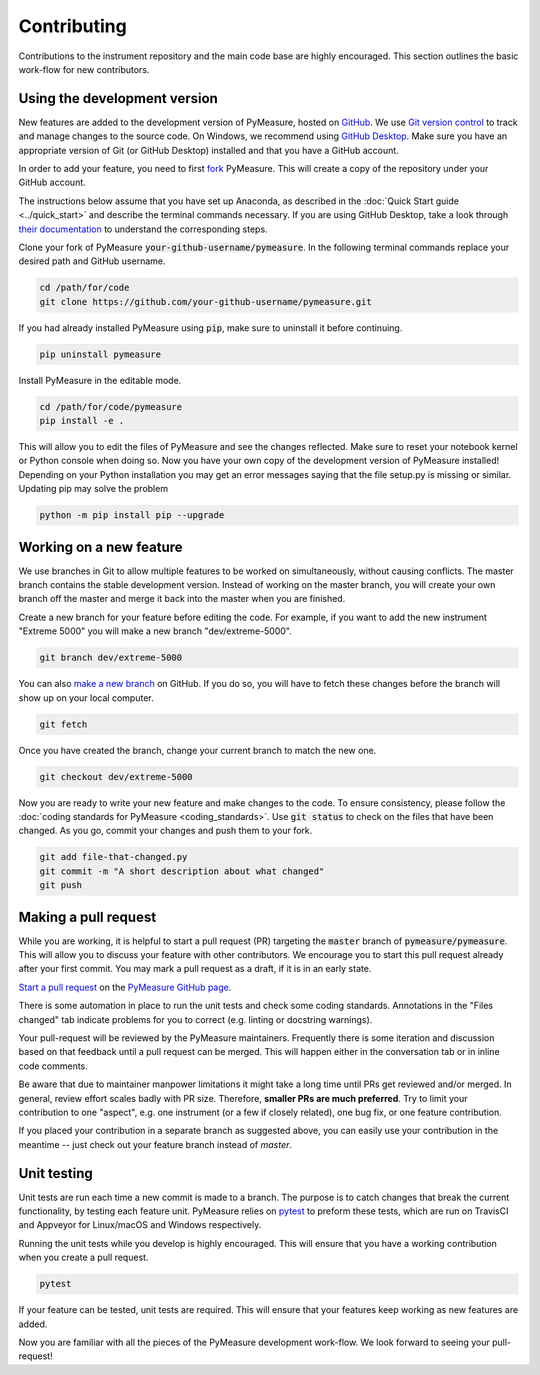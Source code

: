 ############
Contributing
############

Contributions to the instrument repository and the main code base are highly encouraged. This section outlines the basic work-flow for new contributors.

Using the development version
=============================

New features are added to the development version of PyMeasure, hosted on `GitHub`_. We use `Git version control`_ to track and manage changes to the source code. On Windows, we recommend using `GitHub Desktop`_. Make sure you have an appropriate version of Git (or GitHub Desktop) installed and that you have a GitHub account.

.. _GitHub: https://github.com/
.. _Git version control: https://git-scm.com/
.. _GitHub Desktop: https://git-scm.com/downloads

In order to add your feature, you need to first `fork`_ PyMeasure. This will create a copy of the repository under your GitHub account.

.. _fork: https://help.github.com/articles/fork-a-repo/

The instructions below assume that you have set up Anaconda, as described in the :doc:`Quick Start guide <../quick_start>` and describe the terminal commands necessary. If you are using GitHub Desktop, take a look through `their documentation`_ to understand the corresponding steps.

.. _their documentation: https://help.github.com/desktop/

Clone your fork of PyMeasure :code:`your-github-username/pymeasure`. In the following terminal commands replace your desired path and GitHub username.

.. code-block:: bash

    cd /path/for/code
    git clone https://github.com/your-github-username/pymeasure.git

If you had already installed PyMeasure using :code:`pip`, make sure to uninstall it before continuing.

.. code-block:: bash

    pip uninstall pymeasure

Install PyMeasure in the editable mode.

.. code-block:: bash

    cd /path/for/code/pymeasure
    pip install -e .

This will allow you to edit the files of PyMeasure and see the changes reflected. Make sure to reset your notebook kernel or Python console when doing so. Now you have your own copy of the development version of PyMeasure installed!
Depending on your Python installation you may get an error messages saying that the file setup.py is missing or similar. Updating pip may solve the problem

.. code-block:: bash

    python -m pip install pip --upgrade

Working on a new feature
========================

We use branches in Git to allow multiple features to be worked on simultaneously, without causing conflicts. The master branch contains the stable development version. Instead of working on the master branch, you will create your own branch off the master and merge it back into the master when you are finished.

Create a new branch for your feature before editing the code. For example, if you want to add the new instrument "Extreme 5000" you will make a new branch "dev/extreme-5000".

.. code-block:: bash

    git branch dev/extreme-5000

You can also `make a new branch`_ on GitHub. If you do so, you will have to fetch these changes before the branch will show up on your local computer.

.. code-block:: bash

    git fetch

.. _make a new branch: https://help.github.com/articles/creating-and-deleting-branches-within-your-repository/

Once you have created the branch, change your current branch to match the new one.

.. code-block:: bash

    git checkout dev/extreme-5000

Now you are ready to write your new feature and make changes to the code. To ensure consistency, please follow the :doc:`coding standards for PyMeasure <coding_standards>`. Use :code:`git status` to check on the files that have been changed. As you go, commit your changes and push them to your fork.

.. code-block:: bash

    git add file-that-changed.py
    git commit -m "A short description about what changed"
    git push

Making a pull request
=====================

While you are working, it is helpful to start a pull request (PR) targeting the :code:`master` branch of :code:`pymeasure/pymeasure`. This will allow you to discuss your feature with other contributors. We encourage you to start this pull request already after your first commit.
You may mark a pull request as a draft, if it is in an early state.

`Start a pull request`_ on the `PyMeasure GitHub page`_.

.. _`Start a pull request`: https://help.github.com/articles/using-pull-requests/
.. _PyMeasure GitHub page: https://github.com/pymeasure/pymeasure

There is some automation in place to run the unit tests and check some coding standards. Annotations in the "Files changed" tab indicate problems for you to correct (e.g. linting or docstring warnings).

Your pull-request will be reviewed by the PyMeasure maintainers. Frequently there is some iteration and discussion based on that feedback until a pull request can be merged. This will happen either in the conversation tab or in inline code comments.

Be aware that due to maintainer manpower limitations it might take a long time until PRs get reviewed and/or merged.
In general, review effort scales badly with PR size. Therefore, **smaller PRs are much preferred**. Try to limit your contribution to one "aspect", e.g. one instrument (or a few if closely related), one bug fix, or one feature contribution.

If you placed your contribution in a separate branch as suggested above, you can easily use your contribution in the meantime -- just check out your feature branch instead of `master`.

Unit testing
============

Unit tests are run each time a new commit is made to a branch. The purpose is to catch changes that break the current functionality, by testing each feature unit. PyMeasure relies on `pytest`_ to preform these tests, which are run on TravisCI and Appveyor for Linux/macOS and Windows respectively.

Running the unit tests while you develop is highly encouraged. This will ensure that you have a working contribution when you create a pull request.

.. code-block:: bash

    pytest

If your feature can be tested, unit tests are required. This will ensure that your features keep working as new features are added.

.. _`pytest`: http://pytest.org/latest/

Now you are familiar with all the pieces of the PyMeasure development work-flow. We look forward to seeing your pull-request!
